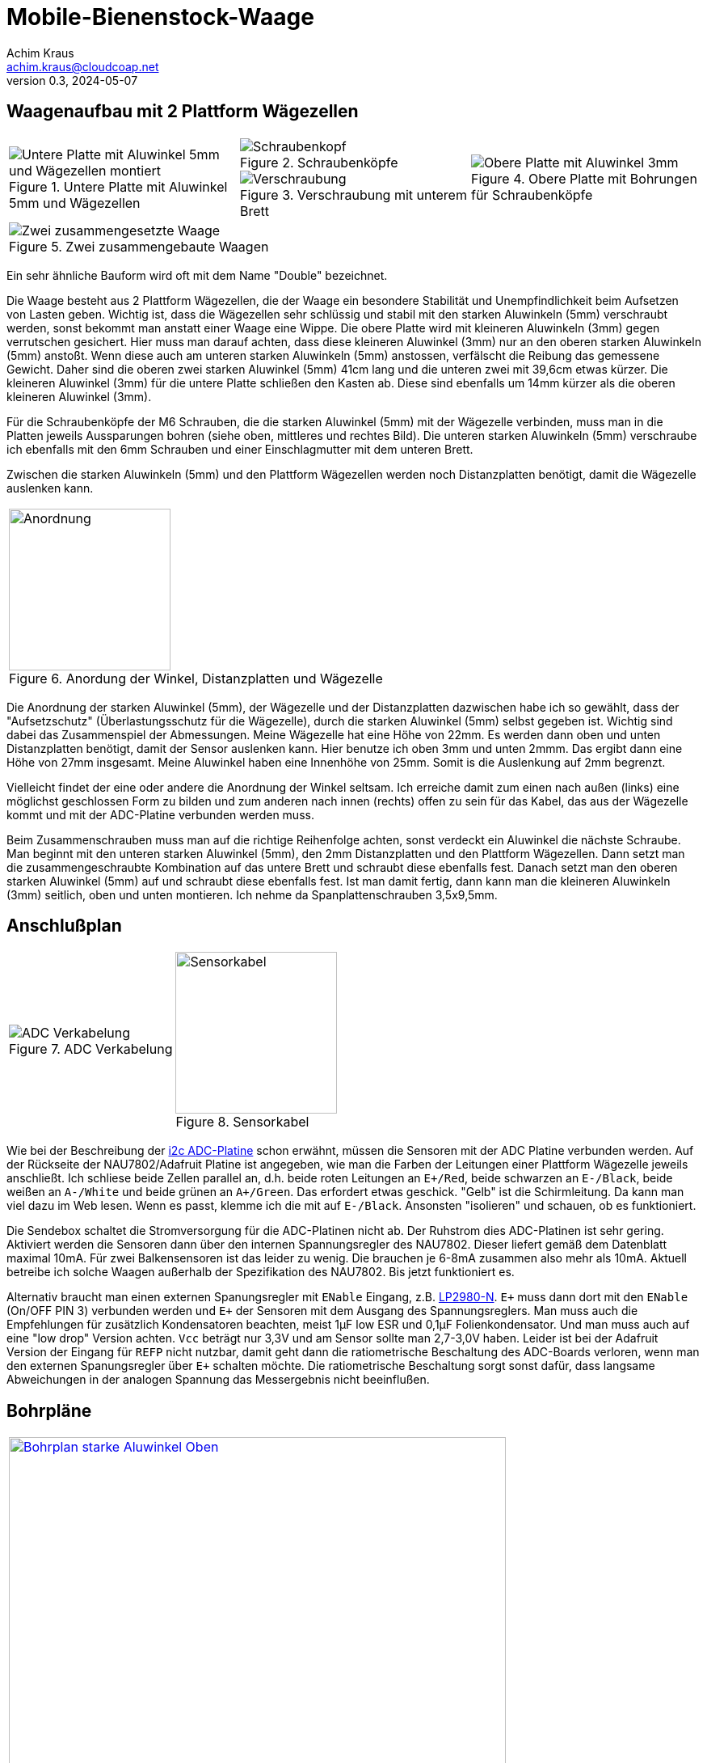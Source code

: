 // Mobile-Bienenstock-Waage, Version 2.0, Mai 2024

:imagesdir: pictures

= Mobile-Bienenstock-Waage
Achim Kraus <achim.kraus@cloudcoap.net>
v0.3, 2024-05-07

== Waagenaufbau mit 2 Plattform Wägezellen

[cols="3*"]
|===
a|.Untere Platte mit Aluwinkel 5mm und Wägezellen
image::201_waage_unten.png[Untere Platte mit Aluwinkel 5mm und Wägezellen montiert, align=center] 
a|.Schraubenköpfe
image::202_waage_schraubenkoepfe.png[Schraubenkopf, align=center] image::20_waage.png[Schraubenkopf, align=center]
.Verschraubung mit unterem Brett
image::203_waage_verschraubung.png[Verschraubung, align=center] 
a|.Obere Platte mit Bohrungen für Schraubenköpfe
image::204_waage_oben.png[Obere Platte mit Aluwinkel 3mm, align=center] 

3+a|.Zwei zusammengebaute Waagen
image::205_waage_mit sendebox.png[Zwei zusammengesetzte Waage, align=center] 

|===

Ein sehr ähnliche Bauform wird oft mit dem Name "Double" bezeichnet. 

Die Waage besteht aus 2 Plattform Wägezellen, die der Waage ein besondere Stabilität und Unempfindlichkeit beim Aufsetzen von Lasten geben. Wichtig ist, dass die Wägezellen sehr schlüssig und stabil mit den starken Aluwinkeln (5mm) verschraubt werden, sonst bekommt man anstatt einer Waage eine Wippe. Die obere Platte wird mit kleineren Aluwinkeln (3mm) gegen verrutschen gesichert. Hier muss man darauf achten, dass diese kleineren Aluwinkel (3mm) nur an den oberen starken Aluwinkeln (5mm) anstoßt. Wenn diese auch am unteren starken Aluwinkeln (5mm) anstossen, verfälscht die Reibung das gemessene Gewicht. Daher sind die oberen zwei starken Aluwinkel (5mm) 41cm lang und die unteren zwei mit 39,6cm etwas kürzer. Die kleineren Aluwinkel (3mm) für die untere Platte schließen den Kasten ab. Diese sind ebenfalls um 14mm kürzer als die oberen kleineren Aluwinkel (3mm).

Für die Schraubenköpfe der M6 Schrauben, die die starken Aluwinkel (5mm) mit der Wägezelle verbinden, muss man in die Platten jeweils Aussparungen bohren (siehe oben, mittleres und rechtes Bild). Die unteren starken Aluwinkeln (5mm) verschraube ich ebenfalls mit den 6mm Schrauben und einer Einschlagmutter mit dem unteren Brett.

Zwischen die starken Aluwinkeln (5mm) und den Plattform Wägezellen werden noch Distanzplatten benötigt, damit die Wägezelle auslenken kann.

[cols="1*"]
|===
a|.Anordung der Winkel, Distanzplatten und Wägezelle 
image::206_waage_winkel.svg[Anordnung, 200]
|===

Die Anordnung der starken Aluwinkel (5mm), der Wägezelle und der Distanzplatten dazwischen habe ich so gewählt, dass der "Aufsetzschutz" (Überlastungsschutz für die Wägezelle), durch die starken Aluwinkel (5mm) selbst gegeben ist. Wichtig sind dabei das Zusammenspiel der Abmessungen. Meine Wägezelle hat eine Höhe von 22mm. Es werden dann oben und unten Distanzplatten benötigt, damit der Sensor auslenken kann. Hier benutze ich oben 3mm und unten 2mmm. Das ergibt dann eine Höhe von 27mm insgesamt. Meine Aluwinkel haben eine Innenhöhe von 25mm. Somit is die Auslenkung auf 2mm begrenzt.

Vielleicht findet der eine oder andere die Anordnung der Winkel seltsam. Ich erreiche damit zum einen nach außen (links) eine möglichst geschlossen Form zu bilden und zum anderen nach innen (rechts) offen zu sein für das Kabel, das aus der Wägezelle kommt und mit der ADC-Platine verbunden werden muss.

Beim Zusammenschrauben muss man auf die richtige Reihenfolge achten, sonst verdeckt ein Aluwinkel die nächste Schraube. Man beginnt mit den unteren starken Aluwinkel (5mm), den 2mm Distanzplatten und den Plattform Wägezellen. Dann setzt man die zusammengeschraubte Kombination auf das untere Brett und schraubt diese ebenfalls fest. Danach setzt man den oberen starken Aluwinkel (5mm) auf und schraubt diese ebenfalls fest. Ist man damit fertig, dann kann man die kleineren Aluwinkeln (3mm) seitlich, oben und unten montieren. Ich nehme da Spanplattenschrauben 3,5x9,5mm.    

== Anschlußplan

[cols="2*"]
|===
a|.ADC Verkabelung 
image::103_ADC_verkabelung.png[ADC Verkabelung]

a|.Sensorkabel 
image::212_sensor_kabel.png[Sensorkabel, 200]
|===


Wie bei der Beschreibung der link:./#der-i2c-adc-wandler-mit-eeprom[i2c ADC-Platine] schon erwähnt, müssen die Sensoren mit der ADC Platine verbunden werden. Auf der Rückseite der NAU7802/Adafruit Platine ist angegeben, wie man die Farben der Leitungen einer Plattform Wägezelle jeweils anschließt. Ich schliese beide Zellen parallel an, d.h. beide roten Leitungen an `E+/Red`, beide schwarzen an `E-/Black`, beide weißen an `A-/White` und beide grünen an `A+/Green`. Das erfordert etwas geschick. "Gelb" ist die Schirmleitung. Da kann man viel dazu im Web lesen. Wenn es passt, klemme ich die mit auf `E-/Black`. Ansonsten "isolieren" und schauen, ob es funktioniert.    

Die Sendebox schaltet die Stromversorgung für die ADC-Platinen nicht ab. Der Ruhstrom dies ADC-Platinen ist sehr gering. Aktiviert werden die Sensoren dann über den internen Spannungsregler des NAU7802. Dieser liefert gemäß dem Datenblatt maximal 10mA. Für zwei Balkensensoren ist das leider zu wenig. Die brauchen je 6-8mA zusammen also mehr als 10mA. Aktuell betreibe ich solche Waagen außerhalb der Spezifikation des NAU7802. Bis jetzt funktioniert es.

Alternativ braucht man einen externen Spanungsregler mit `ENable` Eingang, z.B. link:https://www.ti.com/lit/ds/symlink/lp2980-n.pdf[LP2980-N]. `E+` muss dann dort mit den `ENable` (On/OFF PIN 3) verbunden werden und `E+` der Sensoren mit dem Ausgang des Spannungsreglers. Man muss auch die Empfehlungen für zusätzlich Kondensatoren beachten, meist 1µF low ESR und 0,1µF Folienkondensator. Und man muss auch auf eine "low drop" Version achten. `Vcc` beträgt nur 3,3V und am Sensor sollte man 2,7-3,0V haben. Leider ist bei der Adafruit Version der Eingang für `REFP` nicht nutzbar, damit geht dann die ratiometrische Beschaltung des ADC-Boards verloren, wenn man den externen Spanungsregler über `E+` schalten möchte. Die ratiometrische Beschaltung sorgt sonst dafür, dass langsame Abweichungen in der analogen Spannung das Messergebnis nicht beeinflußen.
 
== Bohrpläne

[cols="1*"]
|===
a|.Bohrplan Oben, 6mm Bohrungen
image::207_alu_bohrungen_oben.svg[Bohrplan starke Aluwinkel Oben, 615, link="./Bohrplaene.pdf"]

a|.Bohrplan Unten, 6mm Bohrungen
image::208_alu_bohrungen_unten.svg[Bohrplan starke Aluwinkel Unten, 594, link="./Bohrplaene.pdf"]

a|.Bohrplan Oben, 3,5mm Bohrungen
image::209_alu_bohrungen_oben.svg[Bohrplan Aluwinkel, 765, link="./Bohrplaene.pdf"]

a|.Bohrplan Unten, 3,5mm Bohrungen
image::210_alu_bohrungen_unten.svg[Bohrplan Aluwinkel, 744, link="./Bohrplaene.pdf"]

a|.Bohrplan Bretter
image::211_bretter_bohrungen.svg[Bohrplan Bretter, 825, link="./Bohrplaene.pdf"]

|===

== Bauteilliste

Eine Liste mit Vorschlägen für die verwendeten Bauteilen und deren Bezugsquellen habe ich auch erstellt.
Es gibt bei den einzelnen Bauteilen Alternativen und alternative Bezugsquellen.

ifdef::env-github[]
link:BAUTEILLISTE.adoc[Bauteilliste]
endif::[]

ifndef::env-github[]
link:BAUTEILLISTE.html[Bauteilliste]
endif::[]

